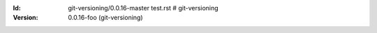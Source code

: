 
.. Id: git-versioning/0.0.16-foo test.rst

:Id: git-versioning/0.0.16-master test.rst # git-versioning
:Version: 0.0.16-foo (git-versioning)

